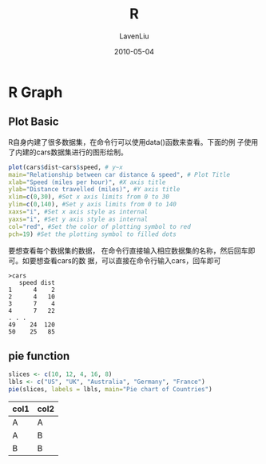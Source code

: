 #+TITLE: R
#+AUTHOR: LavenLiu
#+DATE: 2010-05-04
#+EMAIL: ldczz2008@163.com 

#+LaTeX_CLASS: article
#+LaTeX_CLASS_OPTIONS: [a4paper,11pt]
#+LaTeX_HEADER: \usepackage[top=2.1cm,bottom=2.1cm,left=2.1cm,right=2.1cm]{geometry}
#+LaTeX_HEADER: \setmainfont[Mapping=tex-text]{Times New Roman}
#+LaTeX_HEADER: \setsansfont[Mapping=tex-text]{Tahoma}
#+LaTeX_HEADER: \setmonofont{Courier New}
#+LaTeX_HEADER: \setCJKmainfont[BoldFont={Adobe Heiti Std},ItalicFont={Adobe Kaiti Std}]{Adobe Song Std}
#+LaTeX_HEADER: \setCJKsansfont{Adobe Heiti Std}
#+LaTeX_HEADER: \setCJKmonofont{Adobe Fangsong Std}
#+LaTeX_HEADER: \punctstyle{hangmobanjiao}
#+LaTeX_HEADER: \usepackage{color,graphicx}
#+LaTeX_HEADER: \usepackage[table]{xcolor}
#+LaTeX_HEADER: \usepackage{colortbl}
#+LaTeX_HEADER: \usepackage{listings}
#+LaTeX_HEADER: \usepackage[bf,small,indentafter,pagestyles]{titlesec}

#+HTML_HEAD: <link rel="stylesheet" type="text/css" href="css/style2.css" />

#+OPTIONS: ^:nil

* R Graph
** Plot Basic
  R自身内建了很多数据集，在命令行可以使用data()函数来查看。下面的例
  子使用了内建的cars数据集进行的图形绘制。
  #+BEGIN_SRC R :results output graphics :file images/R-Graph-001.png
  plot(cars$dist~cars$speed, # y~x
  main="Relationship between car distance & speed", # Plot Title
  xlab="Speed (miles per hour)", #X axis title
  ylab="Distance travelled (miles)", #Y axis title
  xlim=c(0,30), #Set x axis limits from 0 to 30
  ylim=c(0,140), #Set y axis limits from 0 to 140
  xaxs="i", #Set x axis style as internal
  yaxs="i", #Set y axis style as internal
  col="red", #Set the color of plotting symbol to red
  pch=19) #Set the plotting symbol to filled dots    
  #+END_SRC

  #+RESULTS:
  [[file:images/R-Graph-001.png]]

  要想查看每个数据集的数据，
  在命令行直接输入相应数据集的名称，然后回车即可。如要想查看cars的数
  据，可以直接在命令行输入cars，回车即可

  #+BEGIN_EXAMPLE
  >cars
	 speed dist
  1      4    2
  2      4   10
  3      7    4
  4      7   22
  . . .
  49    24  120
  50    25   85
  #+END_EXAMPLE
** pie function
   #+BEGIN_SRC R :results output graphics :file images/R-Graph-002.png
   slices <- c(10, 12, 4, 16, 8)
   lbls <- c("US", "UK", "Australia", "Germany", "France")
   pie(slices, labels = lbls, main="Pie chart of Countries")     
   #+END_SRC

   #+RESULTS:
   [[file:images/R-Graph-002.png]]

   | col1 | col2 |
   |------+------|
   | A    | A    |
   | A    | B    |
   | B    | B    |
   #+R: action:tabulate columns:2
   
